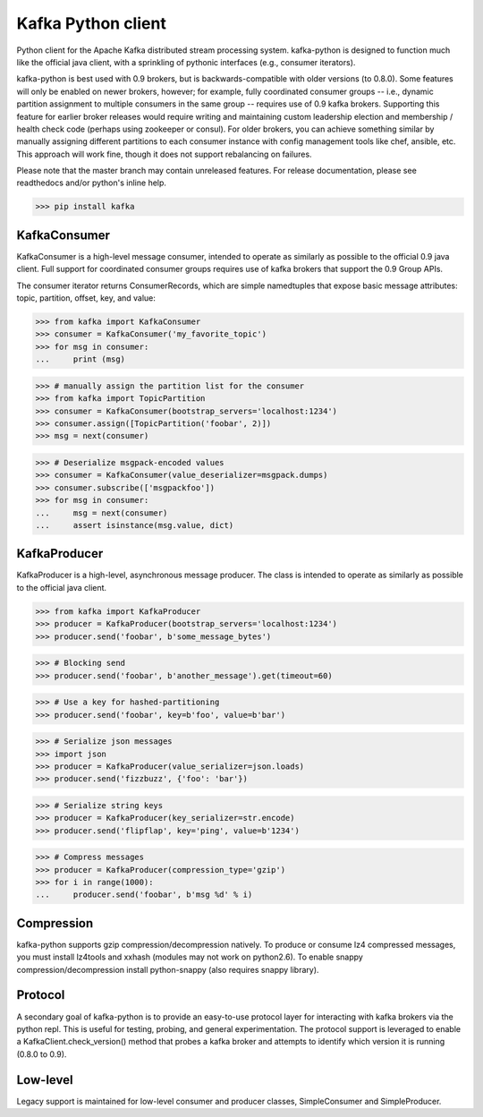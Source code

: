 Kafka Python client
------------------------

.. image:: https://img.shields.io/badge/kafka-0.9%2C%200.8.2%2C%200.8.1%2C%200.8-brightgreen.svg
    :target: https://kafka-python.readthedocs.org/compatibility.html
.. image:: https://img.shields.io/pypi/pyversions/kafka-python.svg
    :target: https://pypi.python.org/pypi/kafka-python
.. image:: https://coveralls.io/repos/dpkp/kafka-python/badge.svg?branch=master&service=github
    :target: https://coveralls.io/github/dpkp/kafka-python?branch=master
.. image:: https://travis-ci.org/dpkp/kafka-python.svg?branch=master
    :target: https://travis-ci.org/dpkp/kafka-python
.. image:: https://img.shields.io/badge/license-Apache%202-blue.svg
    :target: https://github.com/dpkp/kafka-python/blob/master/LICENSE

Python client for the Apache Kafka distributed stream processing system.
kafka-python is designed to function much like the official java client, with a
sprinkling of pythonic interfaces (e.g., consumer iterators).

kafka-python is best used with 0.9 brokers, but is backwards-compatible with
older versions (to 0.8.0). Some features will only be enabled on newer brokers,
however; for example, fully coordinated consumer groups -- i.e., dynamic partition
assignment to multiple consumers in the same group -- requires use of 0.9 kafka
brokers. Supporting this feature for earlier broker releases would require
writing and maintaining custom leadership election and membership / health
check code (perhaps using zookeeper or consul). For older brokers, you can
achieve something similar by manually assigning different partitions to each
consumer instance with config management tools like chef, ansible, etc. This
approach will work fine, though it does not support rebalancing on failures.

Please note that the master branch may contain unreleased features. For release
documentation, please see readthedocs and/or python's inline help.

>>> pip install kafka

KafkaConsumer
*************

KafkaConsumer is a high-level message consumer, intended to operate as similarly
as possible to the official 0.9 java client. Full support for coordinated
consumer groups requires use of kafka brokers that support the 0.9 Group APIs.

The consumer iterator returns ConsumerRecords, which are simple namedtuples
that expose basic message attributes: topic, partition, offset, key, and value:

>>> from kafka import KafkaConsumer
>>> consumer = KafkaConsumer('my_favorite_topic')
>>> for msg in consumer:
...     print (msg)

>>> # manually assign the partition list for the consumer
>>> from kafka import TopicPartition
>>> consumer = KafkaConsumer(bootstrap_servers='localhost:1234')
>>> consumer.assign([TopicPartition('foobar', 2)])
>>> msg = next(consumer)

>>> # Deserialize msgpack-encoded values
>>> consumer = KafkaConsumer(value_deserializer=msgpack.dumps)
>>> consumer.subscribe(['msgpackfoo'])
>>> for msg in consumer:
...     msg = next(consumer)
...     assert isinstance(msg.value, dict)


KafkaProducer
*************

KafkaProducer is a high-level, asynchronous message producer. The class is
intended to operate as similarly as possible to the official java client.

>>> from kafka import KafkaProducer
>>> producer = KafkaProducer(bootstrap_servers='localhost:1234')
>>> producer.send('foobar', b'some_message_bytes')

>>> # Blocking send
>>> producer.send('foobar', b'another_message').get(timeout=60)

>>> # Use a key for hashed-partitioning
>>> producer.send('foobar', key=b'foo', value=b'bar')

>>> # Serialize json messages
>>> import json
>>> producer = KafkaProducer(value_serializer=json.loads)
>>> producer.send('fizzbuzz', {'foo': 'bar'})

>>> # Serialize string keys
>>> producer = KafkaProducer(key_serializer=str.encode)
>>> producer.send('flipflap', key='ping', value=b'1234')

>>> # Compress messages
>>> producer = KafkaProducer(compression_type='gzip')
>>> for i in range(1000):
...     producer.send('foobar', b'msg %d' % i)

Compression
***********

kafka-python supports gzip compression/decompression natively. To produce or
consume lz4 compressed messages, you must install lz4tools and xxhash (modules
may not work on python2.6). To enable snappy compression/decompression install
python-snappy (also requires snappy library).

Protocol
********

A secondary goal of kafka-python is to provide an easy-to-use protocol layer
for interacting with kafka brokers via the python repl. This is useful for
testing, probing, and general experimentation. The protocol support is
leveraged to enable a KafkaClient.check_version() method that
probes a kafka broker and attempts to identify which version it is running
(0.8.0 to 0.9).


Low-level
*********

Legacy support is maintained for low-level consumer and producer classes,
SimpleConsumer and SimpleProducer.


